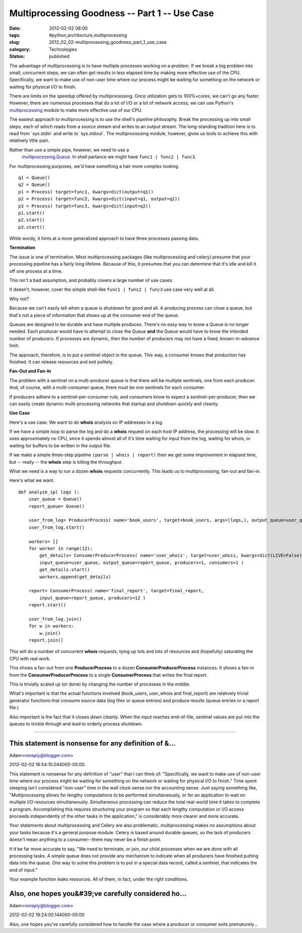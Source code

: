 Multiprocessing Goodness -- Part 1 -- Use Case
==============================================

:date: 2012-02-02 08:00
:tags: #python,architecture,multiprocessing
:slug: 2012_02_02-multiprocessing_goodness_part_1_use_case
:category: Technologies
:status: published


The advantage of multiprocessing is to have multiple processes working
on a problem.  If we break a big problem into small, concurrent steps,
we can often get results in less elapsed time by making more effective
use of the CPU.  Specifically, we want to make use of non-user time
where our process might be waiting for something on the network or
waiting for physical I/O to finish.

There are limits on the speedup offered by multiprocessing.  Once
utilization gets to 100%×cores, we can't go any faster.  However,
there are numerous processes that do a lot of I/O or a lot of network
access; we can use Python's
`multiprocessing <http://docs.python.org/py3k/library/multiprocessing.html>`__
module to make more effective use of our CPU.

The easiest approach to multiprocessing is to use the shell's pipeline
philosophy.  Break the processing up into small steps, each of which
reads from a source stream and writes to an output stream.  The
long-standing tradition here is to read from \`sys.stdin\` and write
to \`sys.stdout\`.  The multiprocessing module, however, gives us
tools to achieve this with relatively little pain.

Rather than use a simple pipe, however, we need to use a
  `multiprocessing.Queue <http://multiprocessing.Queue/>`__.  In shell
  parlance we might have ``func1 | func2 | func3``.

For multiprocessing purposes, we'd have something a hair more complex
looking.

::

       q1 = Queue()
       q2 = Queue()
       p1 = Process( target=func1, kwargs=dict(output=q1))
       p2 = Process( target=func2, kwargs=dict(input=q1, output=q2))
       p3 = Process( target=func3, kwargs=dict(input=q2))
       p1.start()
       p2.start()
       p3.start()




While wordy, it hints at a more generalized approach to have three
processes passing data.

**Termination**

The issue is one of termination.  Most multiprocessing packages (like
multiprocessing and celery) presume that your processing pipeline has
a fairly long lifetime.  Because of this, it presumes that you can
determine that it's idle and kill it off one process at a time.

This isn't a bad assumption, and probably covers a large number of use
cases.

It doesn't, however, cover the simple shell-like ``func1 | func2 | func3`` use case very well at all.

Why not?

Because we can't easily tell when a queue is shutdown for good and
all.  A producing process can close a queue, but that's not a piece of
information that shows up at the consumer end of the queue.

Queues are designed to be durable and have multiple produces.  There's
no easy way to know a Queue is no longer needed.  Each producer would
have to attempt to close the Queue **and** the Queue would have to
know the intended number of producers.  If processes are dynamic, then
the number of producers may not have a fixed, known-in-advance limit.

The approach, therefore, is to put a sentinel object in the queue.
This way, a consumer knows that production has finished.  It can
release resources and exit politely.

**Fan-Out and Fan-In**

The problem with a sentinel on a multi-producer queue is that there
will be multiple sentinels, one from each producer.  And, of course,
with a multi-consumer queue, there must be one sentinels for each
consumer.

If producers adhere to a sentinel-per-consumer rule, and consumers
know to expect a sentinel-per-producer, then we can easily create
dynamic multi-processing networks that startup and shutdown quickly
and cleanly.

**Use Case**

Here's a use case.  We want to do **whois** analysis on IP addresses
in a log.

If we have a simple loop to parse the log and do a **whois** request
on each host IP address, the processing will be slow.  It uses
approximately no CPU, since it spends almost all of it's time waiting
for input from the log, waiting for whois, or waiting for buffers to
be written in the output file.

If we make a simple three-step pipeline ``(parse | whois | report)``
then we get some improvement in elapsed time, but -- really -- the
**whois** step is killing the throughput.

What we need is a way to run a dozen **whois** requests concurrently.
This leads us to multiprocessing, fan-out and fan-in.

Here's what we want.

::

   def analyze_ip( logs ):
       user_queue = Queue()
       report_queue= Queue()
       
       user_from_log= ProducerProcess( name='book_users', target=book_users, args=(logs,), output_queue=user_queue, consumers=12 )
       user_from_log.start()
       
       workers= []
       for worker in range(12):
           get_details= ConsumerProducerProcess( name='user_whois', target=user_whois, kwargs=dict(LIVE=False),
           input_queue=user_queue, output_queue=report_queue, producers=1, consumers=1 )
           get_details.start()
           workers.append(get_details)
       
       report= ConsumerProcess( name='final_report', target=final_report, 
           input_queue=report_queue, producers=12 )
       report.start()
                   
       user_from_log.join()
       for w in workers:
           w.join()
       report.join()


This will do a number of concurrent **whois** requests, tying up lots
and lots of resources and (hopefully) saturating the CPU with real
work.

This shows a fan-out from one **ProducerProcess** to a dozen
**ConsumerProducerProcess** instances.  It shows a fan-in from
the **ConsumerProducerProcess** to a single **ConsumerProcess** that
writes the final report.

This is trivially scaled up (or done) by changing the number of
processes in the middle.

What's important is that the actual functions involved (book_users,
user_whois and final_report) are relatively trivial generator
functions that consume source data (log files or queue entries) and
produce results (queue entries or a report file.)

Also important is the fact that it closes down cleanly.  When the
input reaches end-of-file, sentinel values are put into the queues to
trickle through and lead to orderly process shutdown.



-----

This statement is nonsense for any definition of &...
-----------------------------------------------------

Adam<noreply@blogger.com>

2012-02-02 18:54:15.044000-05:00

This statement is nonsense for any definition of "user" that I can think
of: "Specifically, we want to make use of non-user time where our
process might be waiting for something on the network or waiting for
physical I/O to finish." Time spent sleeping isn't considered "non-user"
time in the wall clock sense nor the accounting sense. Just saying
something like, "Multiprocessing allows for lengthy computations to be
performed simultaneously, or for an application to wait on multiple I/O
resources simultaneously. Simultaneous processing can reduce the total
real-world time it takes to complete a program. Accomplishing this
requires structuring your program so that each lengthy computation or
I/O access proceeds independently of the other tasks in the
application," is considerably more clearer and more accurate.

Your statements about multiprocessing and Celery are also problematic.
multiprocessing makes no assumptions about your tasks because it's a
general purpose module. Celery is based around durable queues, so the
lack of producers doesn't mean anything to a consumer--there may never
be a finish point.

It'd be far more accurate to say, "We need to terminate, or join, our
child processes when we are done with all processing tasks. A simple
queue does not provide any mechanism to indicate when all producers have
finished putting data into the queue. One way to solve this problem is
to put in a special data record, called a sentinel, that indicates the
end of input."

Your example function leaks resources. All of them, in fact, under the
right conditions.


Also, one hopes you&#39;ve carefully considered ho...
-----------------------------------------------------

Adam<noreply@blogger.com>

2012-02-02 19:24:00.144000-05:00

Also, one hopes you've carefully considered how to handle the case where
a producer or consumer exits prematurely...






